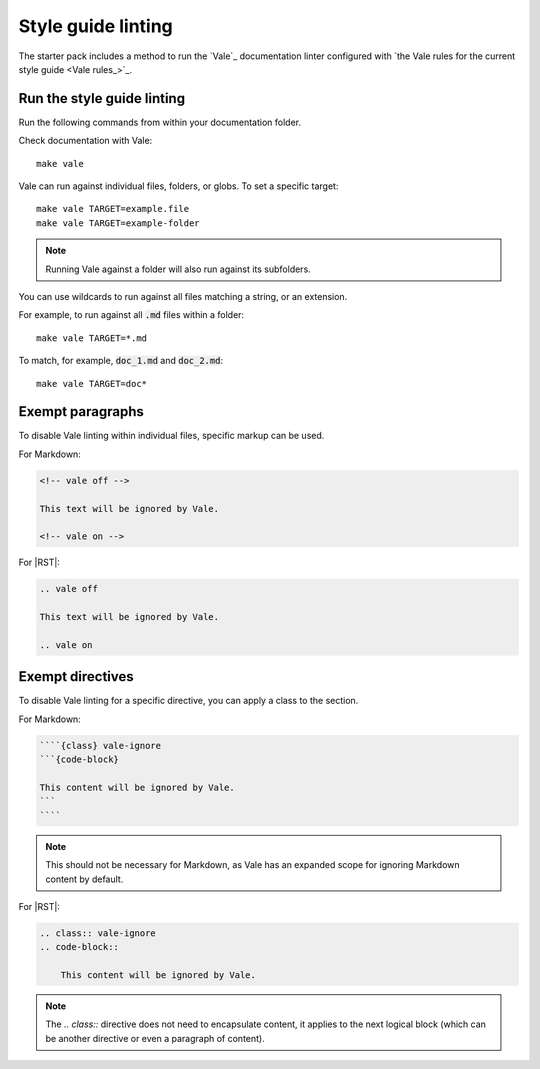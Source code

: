 .. _automatic-checks-styleguide:

Style guide linting
===================

The starter pack includes a method to run the `Vale`_ documentation linter configured with `the Vale rules for the current style guide <Vale rules_>`_.


Run the style guide linting
---------------------------

Run the following commands from within your documentation folder.

Check documentation with Vale::

   make vale

Vale can run against individual files, folders, or globs.
To set a specific target::

    make vale TARGET=example.file
    make vale TARGET=example-folder

.. note::

    Running Vale against a folder will also run against its subfolders.

You can use wildcards to run against all files matching a string, or an extension.

For example, to run against all :code:`.md` files within a folder::

    make vale TARGET=*.md

To match, for example, :code:`doc_1.md` and :code:`doc_2.md`::

    make vale TARGET=doc*


Exempt paragraphs
-----------------

To disable Vale linting within individual files, specific markup can be used.

For Markdown:

.. code-block:: Markdown

   <!-- vale off -->

   This text will be ignored by Vale.

   <!-- vale on -->

For |RST|:

.. code-block:: rest

   .. vale off

   This text will be ignored by Vale.

   .. vale on


Exempt directives
-----------------

To disable Vale linting for a specific directive, you can apply a class to the section.

For Markdown:

.. code-block:: Markdown

    ````{class} vale-ignore
    ```{code-block}

    This content will be ignored by Vale.
    ```
    ````

.. note::
    
    This should not be necessary for Markdown, as Vale has an expanded scope for ignoring Markdown content by default.

For |RST|:

.. code-block:: rst

    .. class:: vale-ignore
    .. code-block::

        This content will be ignored by Vale.

.. note:: 

    The `.. class::` directive does not need to encapsulate content, it applies to the next logical block (which can be another directive or even a paragraph of content).